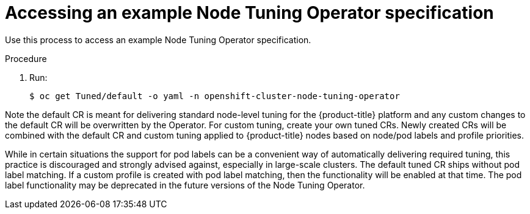 // Module included in the following assemblies:
//
// * scalability_and_performance/using-node-tuning-operator.adoc

[id="accessing-an-example-node-tuning-operator-specification_{context}"]
= Accessing an example Node Tuning Operator specification

Use this process to access an example Node Tuning Operator specification.

.Procedure

 . Run:
+
----
$ oc get Tuned/default -o yaml -n openshift-cluster-node-tuning-operator
----

Note the default CR is meant for delivering standard node-level tuning for
the {product-title} platform and any custom changes to the default CR will be
overwritten by the Operator. For custom tuning, create your own tuned CRs.
Newly created CRs will be combined with the default CR and custom tuning
applied to {product-title} nodes based on node/pod labels and profile priorities.

While in certain situations the support for pod labels can be a convenient
way of automatically delivering required tuning, this practice is discouraged
and strongly advised against, especially in large-scale clusters. The default
tuned CR ships without pod label matching. If a custom profile is created
with pod label matching, then the functionality will be enabled at that time.
The pod label functionality may be deprecated in the future versions of the
Node Tuning Operator.
